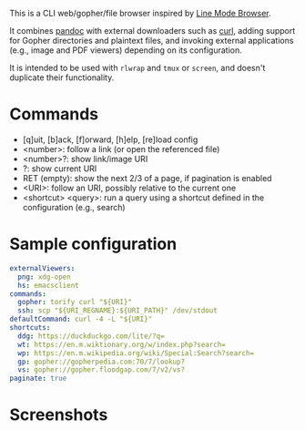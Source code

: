 This is a CLI web/gopher/file browser inspired by [[https://en.wikipedia.org/wiki/Line_Mode_Browser][Line Mode Browser]].

It combines [[http://pandoc.org/][pandoc]] with external downloaders such as [[https://curl.haxx.se/][curl]], adding
support for Gopher directories and plaintext files, and invoking
external applications (e.g., image and PDF viewers) depending on its
configuration.

It is intended to be used with ~rlwrap~ and ~tmux~ or ~screen~, and
doesn't duplicate their functionality.

* Commands

- [q]uit, [b]ack, [f]orward, [h]elp, [re]load config
- <number>: follow a link (or open the referenced file)
- <number>?: show link/image URI
- ?: show current URI
- RET (empty): show the next 2/3 of a page, if pagination is enabled
- <URI>: follow an URI, possibly relative to the current one
- <shortcut> <query>: run a query using a shortcut defined in the
  configuration (e.g., search)

* Sample configuration

#+BEGIN_SRC yaml
externalViewers:
  png: xdg-open
  hs: emacsclient
commands:
  gopher: torify curl "${URI}"
  ssh: scp "${URI_REGNAME}:${URI_PATH}" /dev/stdout
defaultCommand: curl -4 -L "${URI}"
shortcuts:
  ddg: https://duckduckgo.com/lite/?q=
  wt: https://en.m.wiktionary.org/w/index.php?search=
  wp: https://en.m.wikipedia.org/wiki/Special:Search?search=
  gp: gopher://gopherpedia.com:70/7/lookup?
  vs: gopher://gopher.floodgap.com/7/v2/vs?
paginate: true
#+END_SRC

* Screenshots

[[https://defanor.uberspace.net/projects/pancake/gopher.png]]

[[https://defanor.uberspace.net/projects/pancake/web-gnu.png]]

[[https://defanor.uberspace.net/projects/pancake/web-wikipedia.png]]

[[https://defanor.uberspace.net/projects/pancake/local-org.png]]
